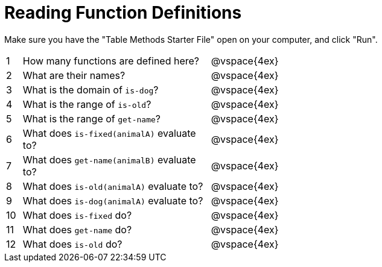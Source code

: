 = Reading Function Definitions

Make sure you have the "Table Methods Starter File" open on your computer, and click "Run".

[cols="^.^1,.^12,.>20"]
|===
| 1| How many functions are defined here?		| @vspace{4ex}
| 2| What are their names?						| @vspace{4ex}
| 3| What is the domain of `is-dog`?			| @vspace{4ex}
| 4| What is the range of `is-old`?				| @vspace{4ex}
| 5| What is the range of `get-name`?			| @vspace{4ex}
| 6| What does `is-fixed(animalA)` evaluate to?	| @vspace{4ex}
| 7| What does `get-name(animalB)` evaluate to?	| @vspace{4ex}
| 8| What does `is-old(animalA)` evaluate to?	| @vspace{4ex}
| 9| What does `is-dog(animalA)` evaluate to?	| @vspace{4ex}
|10| What does `is-fixed` do?					| @vspace{4ex}
|11| What does `get-name` do?					| @vspace{4ex}
|12| What does `is-old` do?						| @vspace{4ex}
|===